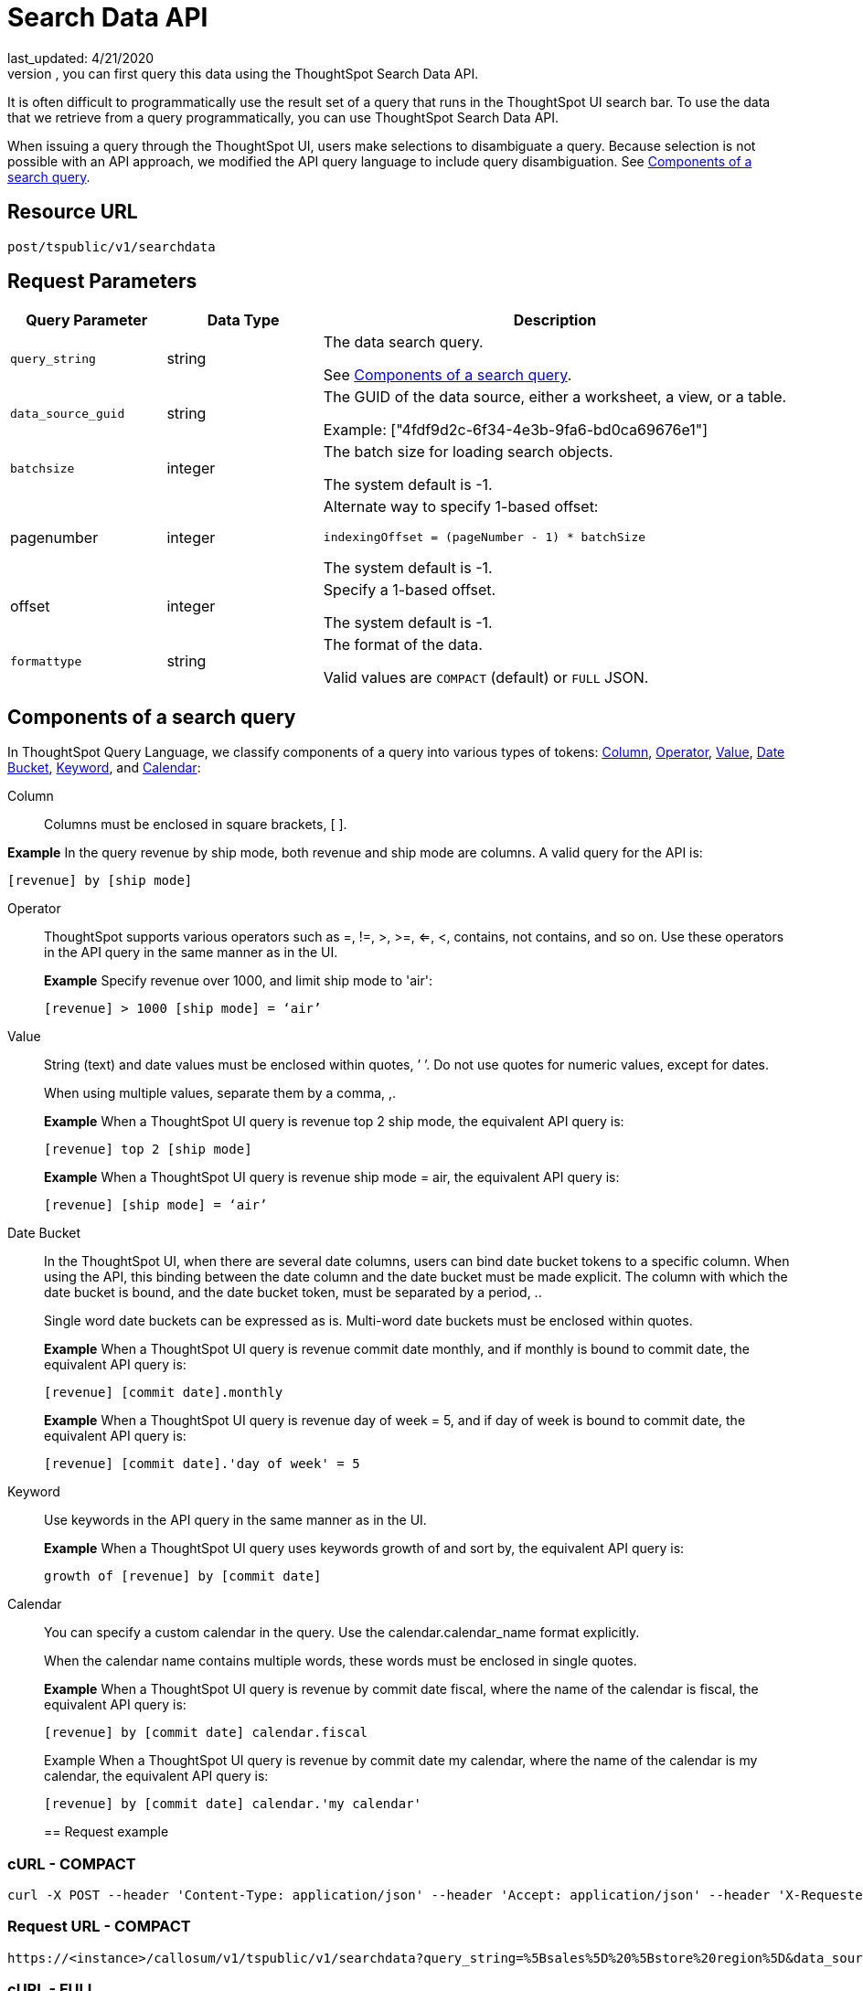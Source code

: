 = Search Data API
last_updated: 4/21/2020
To use the data retrieved from a search query programmatically, you can first query this data using the ThoughtSpot Search Data API.

It is often difficult to programmatically use the result set of a query that runs in the ThoughtSpot UI search  bar.  To use the data that we retrieve from a query programmatically, you can use ThoughtSpot Search Data API.

When issuing a query through the ThoughtSpot UI, users make selections to disambiguate a query. Because selection is not possible with an API approach, we modified the API query language to include query disambiguation. See <<Components of a search query>>.

== Resource URL

`post/tspublic/v1/searchdata`

== Request Parameters

[width="100%",options="header",cols="20%,20%,60%"]
|====================
| Query Parameter | Data Type | Description
| `query_string` | string | The data search query.

See <<Components of a search query>>.
|`data_source_guid`  | string | The GUID of the data source, either a worksheet, a view, or a table.

Example: ["4fdf9d2c-6f34-4e3b-9fa6-bd0ca69676e1"]
|`batchsize`  | integer | The batch size for loading search objects.

The system default is -1.
| pagenumber | integer | Alternate way to specify 1-based offset:

`indexingOffset = (pageNumber - 1) * batchSize`

The system default is -1.
| offset | integer | Specify a 1-based offset.

The system default is -1.
| `formattype` | string | The format of the data.

Valid values are `COMPACT` (default) or `FULL` JSON.
|====================

[id="components"]
== Components of a search query

In ThoughtSpot Query Language, we classify components of a query into various types of tokens: xref:Column[Column], xref:Operator[Operator], xref:Value[Value], xref:Date-Bucket[Date Bucket], xref:Keyword[Keyword], and xref:Calendar[Calendar]:

[#Column]
Column:: Columns must be enclosed in square brackets, [ ].

*Example* In the query revenue by ship mode, both revenue and ship mode are columns. A valid query for the API is:

[source]
----
[revenue] by [ship mode]
----
[#Operator]
Operator:: ThoughtSpot supports various operators such as =, !=, >, >=, <=, <, contains, not contains, and so on. Use these operators in the API query in the same manner as in the UI.
+
*Example* Specify revenue over 1000, and limit ship mode to 'air':
+
[source]
----
[revenue] > 1000 [ship mode] = ‘air’
----
[#Value]
Value:: String (text) and date values must be enclosed within quotes, ’ ’. Do not use quotes for numeric values, except for dates.
+
When using multiple values, separate them by a comma, ,.
+
*Example* When a ThoughtSpot UI query is revenue top 2 ship mode, the equivalent API query is:
+
[source]
----
[revenue] top 2 [ship mode]
----
+
*Example* When a ThoughtSpot UI query is revenue ship mode = air, the equivalent API query is:
+
[source]
----
[revenue] [ship mode] = ‘air’
----
[#Date-Bucket]
Date Bucket:: In the ThoughtSpot UI, when there are several date columns, users can bind date bucket tokens to a specific column. When using the API, this binding between the date column and the date bucket must be made explicit. The column with which the date bucket is bound, and the date bucket token, must be separated by a period, ..
+
Single word date buckets can be expressed as is. Multi-word date buckets must be enclosed within quotes.
+
*Example* When a ThoughtSpot UI query is revenue commit date monthly, and if monthly is bound to commit date, the equivalent API query is:
+
[source]
----
[revenue] [commit date].monthly
----
+
*Example* When a ThoughtSpot UI query is revenue day of week = 5, and if day of week is bound to commit date, the equivalent API query is:
+
[source]
----
[revenue] [commit date].'day of week' = 5
----
Keyword:: Use keywords in the API query in the same manner as in the UI.
+
*Example* When a ThoughtSpot UI query uses keywords growth of and sort by, the equivalent API query is:
+
[source]
----
growth of [revenue] by [commit date]
----
Calendar:: You can specify a custom calendar in the query. Use the calendar.calendar_name format explicitly.
+
When the calendar name contains multiple words, these words must be enclosed in single quotes.
+
*Example* When a ThoughtSpot UI query is revenue by commit date fiscal, where the name of the calendar is fiscal, the equivalent API query is:
+
[source]
----
[revenue] by [commit date] calendar.fiscal
----
+
Example When a ThoughtSpot UI query is revenue by commit date my calendar, where the name of the calendar is my calendar, the equivalent API query is:
+
[source]
----
[revenue] by [commit date] calendar.'my calendar'
----
== Request example

=== cURL - COMPACT

[source]
----
curl -X POST --header 'Content-Type: application/json' --header 'Accept: application/json' --header 'X-Requested-By: ThoughtSpot' 'https://<instance>/callosum/v1/tspublic/v1/searchdata?query_string=%5Bsales%5D%20%5Bstore%20region%5D&data_source_guid=06517bd1-84c0-4bc6-bd09-f57af52e8316&batchsize=-1&pagenumber=-1&offset=-1&formattype=COMPACT'
----

=== Request URL - COMPACT

[source]
----
https://<instance>/callosum/v1/tspublic/v1/searchdata?query_string=%5Bsales%5D%20%5Bstore%20region%5D&data_source_guid=06517bd1-84c0-4bc6-bd09-f57af52e8316&batchsize=-1&pagenumber=-1&offset=-1&formattype=COMPACT
----

=== cURL - FULL

[source]
----
curl -X POST --header 'Content-Type: application/json' --header 'Accept: application/json' --header 'X-Requested-By: ThoughtSpot' 'https://<instance>/callosum/v1/tspublic/v1/searchdata?query_string=%5Bsales%5D%20%5Bstore%20region%5D&data_source_guid=06517bd1-84c0-4bc6-bd09-f57af52e8316&batchsize=-1&pagenumber=-1&offset=-1&formattype=FULL’
----

=== Request URL - FULL
[source]
----
https://<instance>/callosum/v1/tspublic/v1/searchdata?query_string=%5Bsales%5D%20%5Bstore%20region%5D&data_source_guid=06517bd1-84c0-4bc6-bd09-f57af52e8316&batchsize=-1&pagenumber=-1&offset=-1&formattype=FULL
----

== Response example

[source]
----
{
  "columnNames": [
    "Store Region",
    "Total Sales"
  ],
  "data": [
    [
      "east",
      18934491.05134509
    ],
    [
      "midwest",
      29157090.327609923
    ],
    [
      "south",
      25484693.074720126
    ],
    [
      "southwest",
      34241076.52103955
    ],
    [
      "west",
      30848491.458509445
    ]
  ],
  "samplingRatio": 1,
  "totalRowCount": 5,
  "rowCount": 5,
  "pageSize": 100000,
  "offset": 0
}
----

== Using the Search Data API

To test the search query API, follow these steps:

[#"get-guid"]
=== Determine the GUID of the data source

. In a Web Browser tab, navigate to the following address, and log in as admin user:
+
----
https://<instance>/
----

. In the top navigation, click **Data**.

   Alternatively, navigate to the following address:
[source]
+
----
https://<instance>/#/data/tables/
----

. Select a data source that you plan to query: a worksheet, a table, or a view.

. In the address bar of the Web Browse, note the GUID of the selected data source; it is the last string of the address.  For example, in the following address string, the GUID is `9d93a6b8-ca3a-4146-a1a1-e908b71b963f`:
[source]
+
----
https://<instance>/#/data/tables/9d93a6b8-ca3a-4146-a1a1-e908b71b963f
----

. Copy and save the GUID.

=== Run the Search Data API

. In another browser, navigate to the following address:
+
[source]
----
https://<instance>/external/swagger/#!/tspublic%2Fv1/searchData
----

. Click on `POST /tspublic/v1/searchdataTS`.

   The parameter interface appears.

. In the **Parameters** interface, enter the values for the following:

    - `query_string` is the actual search query. See [Components of a search query](#components).
    - `data_source_guid` is the identifier you  obtained earlier, in [Determine the GUID of the data sources](#get-guid).

    You can leave other parameters at their default value.

. Click **Try it out!**, and note the results.

   You may wish to check that the same query, when you run it in the ThoughtSpot UI search bar (with slightly different syntax), returns the same data.

== Limitations of Search Query API

- To avoid join path ambiguities, a query can use only a **single data source**.

- Search execution of query strings is **case insensitive**.

- All Column names in the data source must have **unique names** that also pass the "case insensitivity" test.

  For example, Columns `[Revenue]` and `[revenue]` are not unique.
- Column names cannot contain square brackets, `[` or `]`.

- Values must be enclosed in quotes, `‘’`, but they cannot contain quotes.

- The API does not support **in-query formula** definitions. To use a formula, first create it on the worksheet or a table using the ThoughtSpot UI, and then use the named formula inside the API query.

- Users must be **authenticated** and have **read access** to the data source.

- Your browser locale must be `en-US`. Swagger does not accept other variations of English, such as British English, or other languages. Your search keywords must also be in American English. Your column names and other data values do **not** need to be in American English. You can change your preferred locale to `en-US` in your browser settings.
